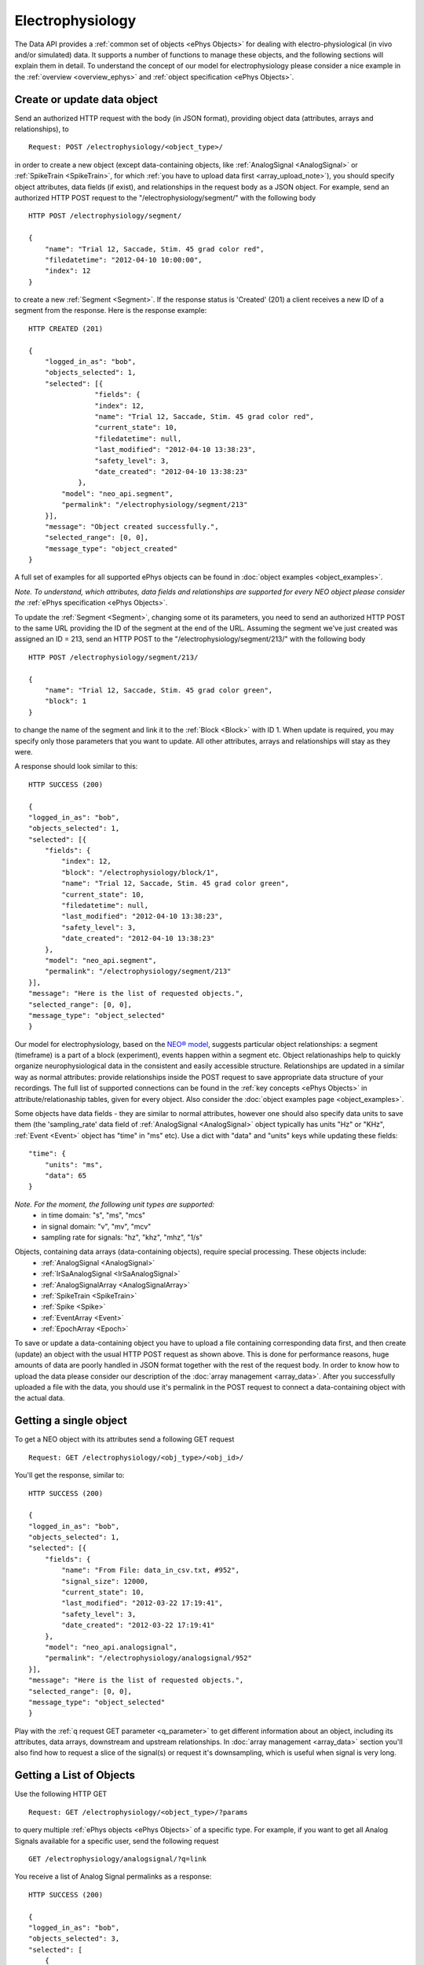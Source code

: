 =================
Electrophysiology
=================

The Data API provides a :ref:`common set of objects <ePhys Objects>` for dealing with electro-physiological (in vivo and/or simulated) data. It supports a number of functions to manage these objects, and the following sections will explain them in detail. To understand the concept of our model for electrophysiology please consider a nice example in the :ref:`overview <overview_ephys>` and :ref:`object specification <ePhys Objects>`.

----------------------------
Create or update data object
----------------------------

Send an authorized HTTP request with the body (in JSON format), providing object data (attributes, arrays and relationships), to

::
    
    Request: POST /electrophysiology/<object_type>/

in order to create a new object (except data-containing objects, like :ref:`AnalogSignal <AnalogSignal>` or :ref:`SpikeTrain <SpikeTrain>`, for which :ref:`you have to upload data first <array_upload_note>`), you should specify object attributes, data fields (if exist), and relationships in the request body as a JSON object. For example, send an authorized HTTP POST request to the "/electrophysiology/segment/" with the following body

::

    HTTP POST /electrophysiology/segment/

    {
        "name": "Trial 12, Saccade, Stim. 45 grad color red",
        "filedatetime": "2012-04-10 10:00:00",
        "index": 12
    }

to create a new :ref:`Segment <Segment>`. If the response status is 'Created' (201) a client receives a new ID of a segment from the response. Here is the response example:

::

    HTTP CREATED (201)
    
    {
        "logged_in_as": "bob",
        "objects_selected": 1,
        "selected": [{
                    "fields": {
                    "index": 12,
                    "name": "Trial 12, Saccade, Stim. 45 grad color red",
                    "current_state": 10,
                    "filedatetime": null,
                    "last_modified": "2012-04-10 13:38:23",
                    "safety_level": 3,
                    "date_created": "2012-04-10 13:38:23"
                },
            "model": "neo_api.segment",
            "permalink": "/electrophysiology/segment/213"
        }],
        "message": "Object created successfully.",
        "selected_range": [0, 0],
        "message_type": "object_created"
    }


A full set of examples for all supported ePhys objects can be found in :doc:`object examples <object_examples>`.

*Note. To understand, which attributes, data fields and relationships are supported for every NEO object please consider the* :ref:`ePhys specification <ePhys Objects>`.

To update the :ref:`Segment <Segment>`, changing some ot its parameters, you need to send an authorized HTTP POST to the same URL providing the ID of the segment at the end of the URL. Assuming the segment we've just created was assigned an ID = 213, send an HTTP POST to the "/electrophysiology/segment/213/" with the following body

::
    
    HTTP POST /electrophysiology/segment/213/

    {
        "name": "Trial 12, Saccade, Stim. 45 grad color green",
        "block": 1
    }


to change the name of the segment and link it to the :ref:`Block <Block>` with ID 1. When update is required, you may specify only those parameters that you want to update. All other attributes, arrays and relationships will stay as they were.

A response should look similar to this:

::

    HTTP SUCCESS (200)
    
    {
    "logged_in_as": "bob",
    "objects_selected": 1,
    "selected": [{
        "fields": {
            "index": 12,
            "block": "/electrophysiology/block/1",
            "name": "Trial 12, Saccade, Stim. 45 grad color green",
            "current_state": 10,
            "filedatetime": null,
            "last_modified": "2012-04-10 13:38:23",
            "safety_level": 3,
            "date_created": "2012-04-10 13:38:23"
        },
        "model": "neo_api.segment",
        "permalink": "/electrophysiology/segment/213"
    }],
    "message": "Here is the list of requested objects.",
    "selected_range": [0, 0],
    "message_type": "object_selected"
    }


Our model for electrophysiology, based on the `NEO® model <http://neo.readthedocs.org/en/latest/index.html>`_, suggests particular object relationships: a segment (timeframe) is a part of a block (experiment), events happen within a segment etc. Object relationaships help to quickly organize neurophysiological data in the consistent and easily accessible structure. Relationships are updated in a similar way as normal attributes: provide relationships inside the POST request to save appropriate data structure of your recordings. The full list of supported connections can be found in the :ref:`key concepts <ePhys Objects>` in attribute/relationaship tables, given for every object. Also consider the :doc:`object examples page <object_examples>`.

Some objects have data fields - they are similar to normal attributes, however one should also specify data units to save them (the 'sampling_rate' data field of :ref:`AnalogSignal <AnalogSignal>` object typically has units "Hz" or "KHz", :ref:`Event <Event>` object has "time" in "ms" etc). Use a dict with "data" and "units" keys while updating these fields:

::

    "time": {
        "units": "ms",
        "data": 65
    }

*Note. For the moment, the following unit types are supported:*
 * in time domain: "s", "ms", "mcs"
 * in signal domain: "v", "mv", "mcv"
 * sampling rate for signals: "hz", "khz", "mhz", "1/s"


.. _array_upload_note:

Objects, containing data arrays (data-containing objects), require special processing. These objects include:
 * :ref:`AnalogSignal <AnalogSignal>`
 * :ref:`IrSaAnalogSignal <IrSaAnalogSignal>`
 * :ref:`AnalogSignalArray <AnalogSignalArray>`
 * :ref:`SpikeTrain <SpikeTrain>`
 * :ref:`Spike <Spike>`
 * :ref:`EventArray <Event>`
 * :ref:`EpochArray <Epoch>`

To save or update a data-containing object you have to upload a file containing corresponding data first, and then create (update) an object with the usual HTTP POST request as shown above. This is done for performance reasons, huge amounts of data are poorly handled in JSON format together with the rest of the request body. In order to know how to upload the data please consider our description of the :doc:`array management <array_data>`. After you successfully uploaded a file with the data, you should use it's permalink in the POST request to connect a data-containing object with the actual data.


-----------------------
Getting a single object
-----------------------

To get a NEO object with its attributes send a following GET request 

::
    
    Request: GET /electrophysiology/<obj_type>/<obj_id>/


You'll get the response, similar to:

::

    HTTP SUCCESS (200)
    
    {
    "logged_in_as": "bob",
    "objects_selected": 1,
    "selected": [{
        "fields": {
            "name": "From File: data_in_csv.txt, #952",
            "signal_size": 12000,
            "current_state": 10,
            "last_modified": "2012-03-22 17:19:41",
            "safety_level": 3,
            "date_created": "2012-03-22 17:19:41"
        },
        "model": "neo_api.analogsignal",
        "permalink": "/electrophysiology/analogsignal/952"
    }],
    "message": "Here is the list of requested objects.",
    "selected_range": [0, 0],
    "message_type": "object_selected"
    }


Play with the :ref:`q request GET parameter <q_parameter>` to get different information about an object, including its attributes, data arrays, downstream and upstream relationships. In :doc:`array management <array_data>` section you'll also find how to request a slice of the signal(s) or request it's downsampling, which is useful when signal is very long.


-------------------------
Getting a List of Objects
-------------------------

Use the following HTTP GET 

::
    
    Request: GET /electrophysiology/<object_type>/?params


to query multiple :ref:`ePhys objects <ePhys Objects>` of a specific type. For example, if you want to get all Analog Signals available for a specific user, send the following request 

::
    
    GET /electrophysiology/analogsignal/?q=link


You receive a list of Analog Signal permalinks as a response:

::

    HTTP SUCCESS (200)
    
    {
    "logged_in_as": "bob",
    "objects_selected": 3,
    "selected": [
        {
        "fields": {},
        "model": "neo_api.analogsignal",
        "permalink": "/electrophysiology/analogsignal/1"
        },
        {
        "fields": {},
        "model": "neo_api.analogsignal",
        "permalink": "/electrophysiology/analogsignal/2"
        },
        {
        "fields": {},
        "model": "neo_api.analogsignal",
        "permalink": "/electrophysiology/analogsignal/3"
        }
    ],
    "message": "Here is the list of requested objects.",
    "selected_range": [0, 0],
    "message_type": "object_selected"
    }


By default the API will return the first 100 data objects in the response. Use :ref:`offset parameter <offset_parameter>` and/or :doc:`standard filters <query>` to refine the selection.

All :ref:`ePhys objects <ePhys Objects>` support sharing with other users by managing permissions. To learn more about sharing objects please refer to :doc:`permissions <permissions>`.


-------------------------
Accessing object metadata
-------------------------

You may request object metadata directly by sending a GET to 

::
    
    GET /electrophysiology/analogsignal/<obj_id>/metadata/


You will get a list of [<property>, <value>] pairs in the response:


::

    HTTP SUCCESS (200)
    
    {
        ...
        "metadata": [
            [
                {
                    "fields": {
                        "comment": "",
                        "definition": "",
                        "name": "bla22!",
                        "section": "/metadata/section/2",
                        "id": 1,
                        "safety_level": 3,
                        ...
                    },
                    "model": "metadata.property",
                    "permalink": "/metadata/property/1"
                },
                {
                    "fields": {
                        "id": 1,
                        "safety_level": 3,
                        "owner": "/profiles/profile/5",
                        "data": "1584",
                        "parent_property": "/metadata/property/1"
                        ...
                    },
                    "model": "metadata.value",
                    "permalink": "/metadata/value/1"
                }
            ],
            ...
        ]
    }

or an empty list if no metadata is assigned.

For the moment we do not support accessing metadata directly for several objects.


